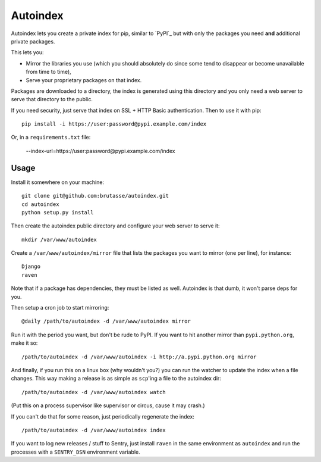 Autoindex
=========

Autoindex lets you create a private index for pip, similar to `PyPI`_ but with
only the packages you need **and** additional private packages.

This lets you:

* Mirror the libraries you use (which you should absolutely do since some tend
  to disappear or become unavailable from time to time),

* Serve your proprietary packages on that index.

Packages are downloaded to a directory, the index is generated using this
directory and you only need a web server to serve that directory to the
public.

If you need security, just serve that index on SSL + HTTP Basic
authentication. Then to use it with pip::

    pip install -i https://user:password@pypi.example.com/index

Or, in a ``requirements.txt`` file:

    --index-url=https://user:password@pypi.example.com/index

Usage
-----

Install it somewhere on your machine::


    git clone git@github.com:brutasse/autoindex.git
    cd autoindex
    python setup.py install

Then create the autoindex public directory and configure your web server to
serve it::

    mkdir /var/www/autoindex

Create a ``/var/www/autoindex/mirror`` file that lists the packages you want
to mirror (one per line), for instance::

    Django
    raven

Note that if a package has dependencies, they must be listed as well.
Autoindex is that dumb, it won't parse deps for you.

Then setup a cron job to start mirroring::

    @daily /path/to/autoindex -d /var/www/autoindex mirror

Run it with the period you want, but don't be rude to PyPI. If you want to hit
another mirror than ``pypi.python.org``, make it so::

    /path/to/autoindex -d /var/www/autoindex -i http://a.pypi.python.org mirror

And finally, if you run this on a linux box (why wouldn't you?) you can run
the watcher to update the index when a file changes. This way making a release
is as simple as ``scp``'ing a file to the autoindex dir::

    /path/to/autoindex -d /var/www/autoindex watch

(Put this on a process supervisor like supervisor or circus, cause it may
crash.)

If you can't do that for some reason, just periodically regenerate the index::

    /path/to/autoindex -d /var/www/autoindex index

If you want to log new releases / stuff to Sentry, just install ``raven`` in
the same environment as ``autoindex`` and run the processes with a
``SENTRY_DSN`` environment variable.

